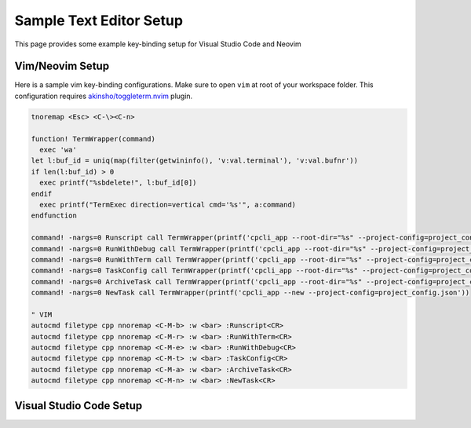 .. _texteditor:

Sample Text Editor Setup
=========================
This page provides some example key-binding setup for Visual Studio Code and Neovim

Vim/Neovim Setup
-----------------------------
Here is a sample vim key-binding configurations. Make sure to open ``vim`` at root of your workspace folder.
This configuration requires `akinsho/toggleterm.nvim <https://github.com/akinsho/toggleterm.nvim>`_ plugin.

.. code-block:: vim

  tnoremap <Esc> <C-\><C-n>

  function! TermWrapper(command) 
    exec 'wa'
  let l:buf_id = uniq(map(filter(getwininfo(), 'v:val.terminal'), 'v:val.bufnr'))
  if len(l:buf_id) > 0
    exec printf("%sbdelete!", l:buf_id[0]) 
  endif
    exec printf("TermExec direction=vertical cmd='%s'", a:command) 
  endfunction

  command! -nargs=0 Runscript call TermWrapper(printf('cpcli_app --root-dir="%s" --project-config=project_config.json --build', expand('%:p:h')))
  command! -nargs=0 RunWithDebug call TermWrapper(printf('cpcli_app --root-dir="%s" --project-config=project_config.json --build-with-debug', expand('%:p:h')))
  command! -nargs=0 RunWithTerm call TermWrapper(printf('cpcli_app --root-dir="%s" --project-config=project_config.json --build-with-term', expand('%:p:h')))
  command! -nargs=0 TaskConfig call TermWrapper(printf('cpcli_app --root-dir="%s" --project-config=project_config.json --edit-config', expand('%:p:h')))
  command! -nargs=0 ArchiveTask call TermWrapper(printf('cpcli_app --root-dir="%s" --project-config=project_config.json --archive', expand('%:p:h')))
  command! -nargs=0 NewTask call TermWrapper(printf('cpcli_app --new --project-config=project_config.json'))

  " VIM
  autocmd filetype cpp nnoremap <C-M-b> :w <bar> :Runscript<CR>
  autocmd filetype cpp nnoremap <C-M-r> :w <bar> :RunWithTerm<CR>
  autocmd filetype cpp nnoremap <C-M-e> :w <bar> :RunWithDebug<CR>
  autocmd filetype cpp nnoremap <C-M-t> :w <bar> :TaskConfig<CR>
  autocmd filetype cpp nnoremap <C-M-a> :w <bar> :ArchiveTask<CR>
  autocmd filetype cpp nnoremap <C-M-n> :w <bar> :NewTask<CR>


Visual Studio Code Setup
-----------------------------